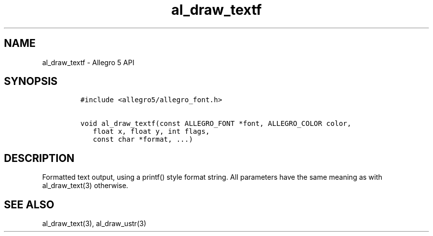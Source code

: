 .\" Automatically generated by Pandoc 2.11.4
.\"
.TH "al_draw_textf" "3" "" "Allegro reference manual" ""
.hy
.SH NAME
.PP
al_draw_textf - Allegro 5 API
.SH SYNOPSIS
.IP
.nf
\f[C]
#include <allegro5/allegro_font.h>

void al_draw_textf(const ALLEGRO_FONT *font, ALLEGRO_COLOR color,
   float x, float y, int flags,
   const char *format, ...)
\f[R]
.fi
.SH DESCRIPTION
.PP
Formatted text output, using a printf() style format string.
All parameters have the same meaning as with al_draw_text(3) otherwise.
.SH SEE ALSO
.PP
al_draw_text(3), al_draw_ustr(3)

